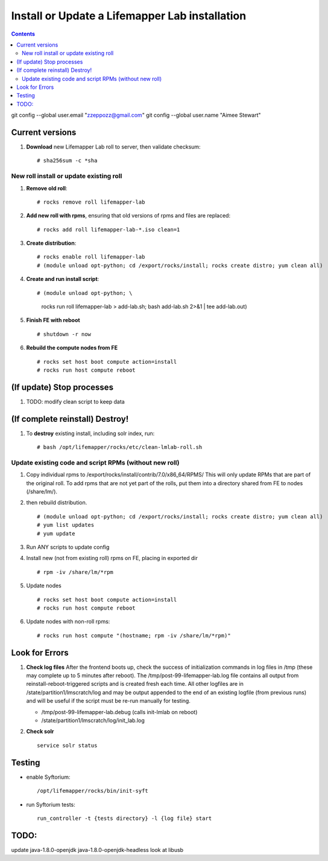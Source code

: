 
.. highlight:: rest

Install or Update a Lifemapper Lab installation
==========================================================
.. contents::  

git config --global user.email "zzeppozz@gmail.com"
git config --global user.name "Aimee Stewart"

Current versions
----------------
#. **Download** new Lifemapper Lab roll to server, then validate checksum::

   # sha256sum -c *sha


New roll install or update existing roll
~~~~~~~~~~~~~~~~~~~~~~~~~~~~~~~~~~~~~~~~~~~
#. **Remove old roll**::

   # rocks remove roll lifemapper-lab
      
#. **Add new roll with rpms**, ensuring that old versions of rpms and files 
   are replaced::

   # rocks add roll lifemapper-lab-*.iso clean=1
   
#. **Create distribution**::

   # rocks enable roll lifemapper-lab
   # (module unload opt-python; cd /export/rocks/install; rocks create distro; yum clean all)

#. **Create and run install script**::

   # (module unload opt-python; \
       rocks run roll lifemapper-lab > add-lab.sh;  bash add-lab.sh 2>&1 | tee add-lab.out)

#. **Finish FE with reboot** ::  

   # shutdown -r now
   
#. **Rebuild the compute nodes from FE** ::  

   # rocks set host boot compute action=install
   # rocks run host compute reboot     

(If update) Stop processes
--------------------------

#. TODO: modify clean script to keep data


(If complete reinstall) Destroy!
---------------------------------
#. To **destroy** existing install, including solr index, run::

   # bash /opt/lifemapper/rocks/etc/clean-lmlab-roll.sh

Update existing code and script RPMs (without new roll)
~~~~~~~~~~~~~~~~~~~~~~~~~~~~~~~~~~~~~~~~~~~~~~~~~~~~~~~~~
#. Copy individual rpms to /export/rocks/install/contrib/7.0/x86_64/RPMS/ 
   This will only update RPMs that are part of the original roll.
   To add rpms that are not yet part of the rolls, put them into a directory 
   shared from FE to nodes (/share/lm/). 
   
#. then rebuild distribution.  ::
   
   # (module unload opt-python; cd /export/rocks/install; rocks create distro; yum clean all)
   # yum list updates
   # yum update
   
#. Run ANY scripts to update config
      
#. Install new (not from existing roll) rpms on FE, placing in exported dir ::
   
   # rpm -iv /share/lm/*rpm

#. Update nodes ::
   
   # rocks set host boot compute action=install
   # rocks run host compute reboot

#. Update nodes with non-roll rpms::
   
   # rocks run host compute "(hostname; rpm -iv /share/lm/*rpm)"
      
Look for Errors
---------------
   
#. **Check log files** After the frontend boots up, check the success of 
   initialization commands in log files in /tmp (these may complete up to 5
   minutes after reboot).  The /tmp/post-99-lifemapper-lab.log file contains all
   output from reinstall-reboot-triggered scripts and is created fresh 
   each time.  All other logfiles are in /state/partition1/lmscratch/log 
   and may be output appended to the end of an existing logfile (from previous 
   runs) and will be useful if the script must be re-run manually for testing.
   
   * /tmp/post-99-lifemapper-lab.debug (calls init-lmlab on reboot) 
   * /state/partition1/lmscratch/log/init_lab.log
   
#. **Check solr** ::

    service solr status
   
Testing
-------------

* enable Syftorium::

	/opt/lifemapper/rocks/bin/init-syft
	
* run Syftorium tests::

	run_controller -t {tests directory} -l {log file} start 
   
TODO:
------
update java-1.8.0-openjdk  java-1.8.0-openjdk-headless
look at libusb
